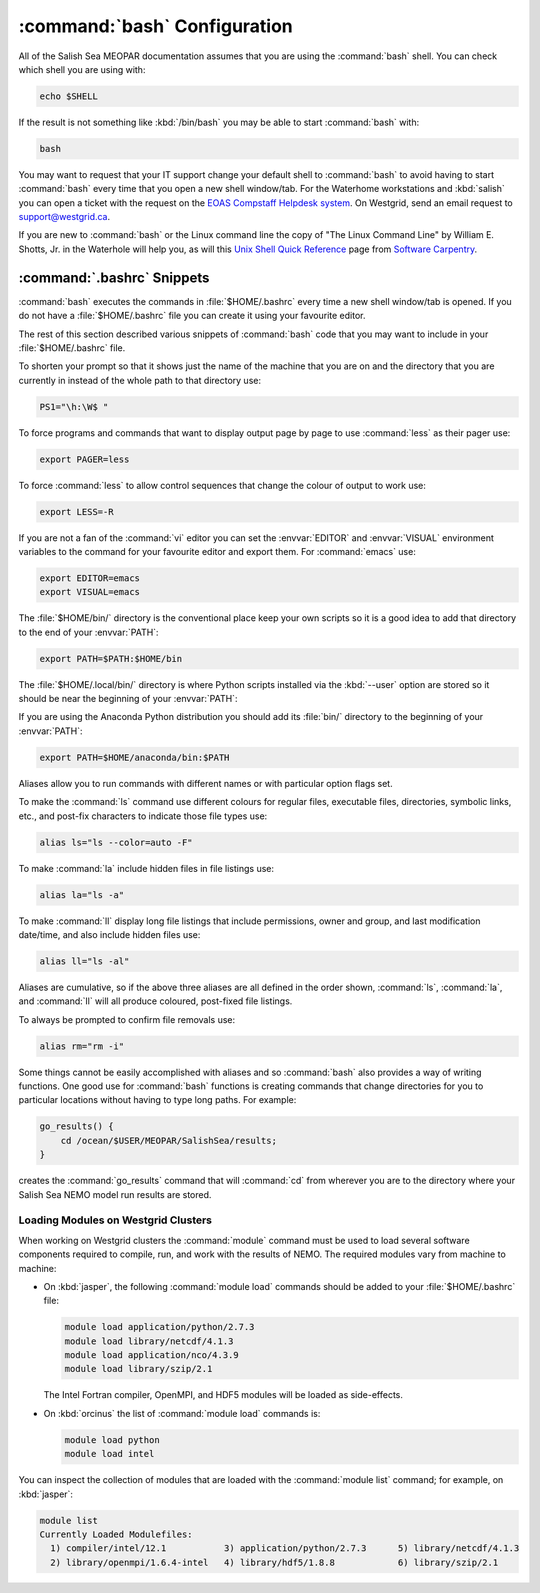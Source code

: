.. _bashConfiguration:

*****************************
:command:`bash` Configuration
*****************************

All of the Salish Sea MEOPAR documentation assumes that you are using the :command:`bash` shell.
You can check which shell you are using with:

.. code-block:: bash

    echo $SHELL

If the result is not something like :kbd:`/bin/bash` you may be able to start :command:`bash` with:

.. code-block:: bash

    bash

You may want to request that your IT support change your default shell to :command:`bash` to avoid having to start :command:`bash` every time that you open a new shell window/tab.
For the Waterhome workstations and :kbd:`salish` you can open a ticket with the request on the `EOAS Compstaff Helpdesk system`_.
On Westgrid,
send an email request to support@westgrid.ca.

.. _EOAS Compstaff Helpdesk system: https://my.eos.ubc.ca/portal.html

If you are new to :command:`bash` or the Linux command line the copy of "The Linux Command Line" by William E. Shotts, Jr. in the Waterhole will help you,
as will this `Unix Shell Quick Reference`_ page from `Software Carpentry`_.

.. _Unix Shell Quick Reference: http://douglatornell.github.io/2013-09-26-ubc/lessons/ref/shell.html
.. _Software Carpentry: http://software-carpentry.org/


.. _.bashrc-snippets:

:command:`.bashrc` Snippets
===========================

:command:`bash` executes the commands in :file:`$HOME/.bashrc` every time a new shell window/tab is opened.
If you do not have a :file:`$HOME/.bashrc` file you can create it using your favourite editor.

The rest of this section described various snippets of :command:`bash` code that you may want to include in your :file:`$HOME/.bashrc` file.

To shorten your prompt so that it shows just the name of the machine that you are on and the directory that you are currently in instead of the whole path to that directory use:

.. code-block:: bash

    PS1="\h:\W$ "

To force programs and commands that want to display output page by page to use :command:`less` as their pager use:

.. code-block:: bash

    export PAGER=less

To force :command:`less` to allow control sequences that change the colour of output to work use:

.. code-block:: bash

    export LESS=-R

If you are not a fan of the :command:`vi` editor you can set the :envvar:`EDITOR` and :envvar:`VISUAL` environment variables to the command for your favourite editor and export them.
For :command:`emacs` use:

.. code-block:: bash

    export EDITOR=emacs
    export VISUAL=emacs

The :file:`$HOME/bin/` directory is the conventional place keep your own scripts so it is a good idea to add that directory to the end of your :envvar:`PATH`:

.. code-block:: bash

    export PATH=$PATH:$HOME/bin

The :file:`$HOME/.local/bin/` directory is where Python scripts installed via the :kbd:`--user` option are stored so it should be near the beginning of your :envvar:`PATH`:

.. .. code-block:: bash

    export PATH=$HOME/.local/bin:$PATH

If you are using the Anaconda Python distribution you should add its :file:`bin/` directory to the beginning of your :envvar:`PATH`:

.. code-block:: bash

    export PATH=$HOME/anaconda/bin:$PATH

Aliases allow you to run commands with different names or with particular option flags set.

To make the :command:`ls` command use different colours for
regular files,
executable files,
directories,
symbolic links,
etc.,
and post-fix characters to indicate those file types use:

.. code-block:: bash

    alias ls="ls --color=auto -F"

To make :command:`la` include hidden files in file listings use:

.. code-block:: bash

    alias la="ls -a"

To make :command:`ll` display long file listings that include
permissions,
owner and group,
and last modification date/time,
and also include hidden files use:

.. code-block:: bash

    alias ll="ls -al"

Aliases are cumulative,
so if the above three aliases are all defined in the order shown,
:command:`ls`,
:command:`la`,
and :command:`ll` will all produce coloured,
post-fixed file listings.

To always be prompted to confirm file removals use:

.. code-block:: bash

    alias rm="rm -i"

Some things cannot be easily accomplished with aliases and so :command:`bash` also provides a way of writing functions.
One good use for :command:`bash` functions is creating commands that change directories for you to particular locations without having to type long paths.
For example:

.. code-block:: bash

    go_results() {
        cd /ocean/$USER/MEOPAR/SalishSea/results;
    }

creates the :command:`go_results` command that will :command:`cd` from wherever you are to the directory where your Salish Sea NEMO model run results are stored.


.. _LoadingModulesOnWestgridClusters:

Loading Modules on Westgrid Clusters
------------------------------------

When working on Westgrid clusters the :command:`module` command must be used to load several software components required to
compile,
run,
and work with the results of NEMO.
The required modules vary from machine to machine:

.. _LoadingModulesOnJasper:

* On :kbd:`jasper`,
  the following :command:`module load` commands should be added to your :file:`$HOME/.bashrc` file:

  .. code-block:: bash

      module load application/python/2.7.3
      module load library/netcdf/4.1.3
      module load application/nco/4.3.9
      module load library/szip/2.1

  The Intel Fortran compiler,
  OpenMPI,
  and HDF5 modules will be loaded as side-effects.

.. _LoadingModulesOnOrcinus:

* On :kbd:`orcinus` the list of :command:`module load` commands is:

  .. code-block:: bash

      module load python
      module load intel

You can inspect the collection of modules that are loaded with the :command:`module list` command; for example,
on :kbd:`jasper`:

.. code-block:: bash

    module list
    Currently Loaded Modulefiles:
      1) compiler/intel/12.1           3) application/python/2.7.3      5) library/netcdf/4.1.3
      2) library/openmpi/1.6.4-intel   4) library/hdf5/1.8.8            6) library/szip/2.1
